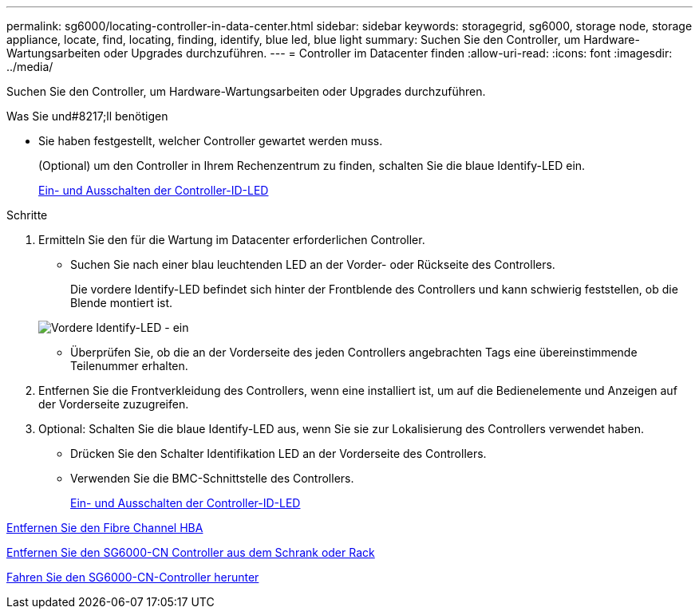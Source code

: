 ---
permalink: sg6000/locating-controller-in-data-center.html 
sidebar: sidebar 
keywords: storagegrid, sg6000, storage node, storage appliance, locate, find, locating, finding, identify, blue led, blue light 
summary: Suchen Sie den Controller, um Hardware-Wartungsarbeiten oder Upgrades durchzuführen. 
---
= Controller im Datacenter finden
:allow-uri-read: 
:icons: font
:imagesdir: ../media/


[role="lead"]
Suchen Sie den Controller, um Hardware-Wartungsarbeiten oder Upgrades durchzuführen.

.Was Sie und#8217;ll benötigen
* Sie haben festgestellt, welcher Controller gewartet werden muss.
+
(Optional) um den Controller in Ihrem Rechenzentrum zu finden, schalten Sie die blaue Identify-LED ein.

+
xref:turning-controller-identify-led-on-and-off.adoc[Ein- und Ausschalten der Controller-ID-LED]



.Schritte
. Ermitteln Sie den für die Wartung im Datacenter erforderlichen Controller.
+
** Suchen Sie nach einer blau leuchtenden LED an der Vorder- oder Rückseite des Controllers.
+
Die vordere Identify-LED befindet sich hinter der Frontblende des Controllers und kann schwierig feststellen, ob die Blende montiert ist.

+
image::../media/sg6060_front_panel_service_led_on.jpg[Vordere Identify-LED - ein]

** Überprüfen Sie, ob die an der Vorderseite des jeden Controllers angebrachten Tags eine übereinstimmende Teilenummer erhalten.


. Entfernen Sie die Frontverkleidung des Controllers, wenn eine installiert ist, um auf die Bedienelemente und Anzeigen auf der Vorderseite zuzugreifen.
. Optional: Schalten Sie die blaue Identify-LED aus, wenn Sie sie zur Lokalisierung des Controllers verwendet haben.
+
** Drücken Sie den Schalter Identifikation LED an der Vorderseite des Controllers.
** Verwenden Sie die BMC-Schnittstelle des Controllers.
+
xref:turning-controller-identify-led-on-and-off.adoc[Ein- und Ausschalten der Controller-ID-LED]





xref:removing-fibre-channel-hba.adoc[Entfernen Sie den Fibre Channel HBA]

xref:removing-sg6000-cn-controller-from-cabinet-or-rack.adoc[Entfernen Sie den SG6000-CN Controller aus dem Schrank oder Rack]

xref:shutting-down-sg6000-cn-controller.adoc[Fahren Sie den SG6000-CN-Controller herunter]
